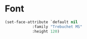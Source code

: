 * Font

#+begin_src emacs-lisp :results output silent
(set-face-attribute `default nil
		    :family "Trebuchet MS"
		    :height 120)
#+end_src
